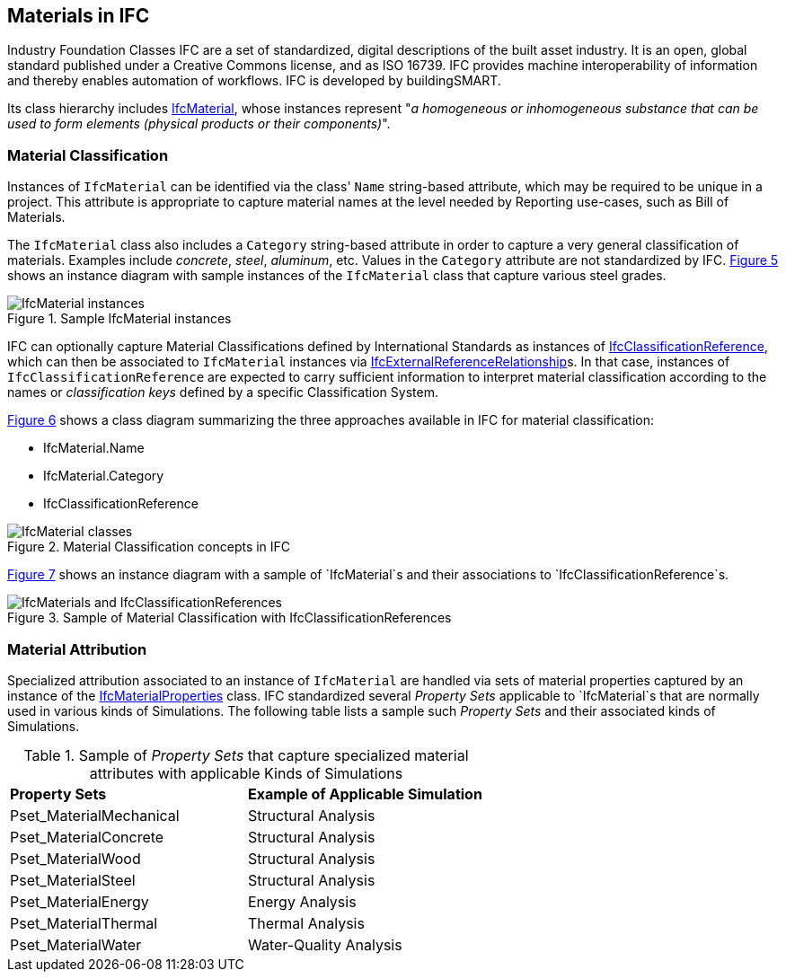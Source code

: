 == Materials in IFC

Industry Foundation Classes IFC are a set of standardized, digital descriptions of the built asset industry. It is an open, global standard published under a Creative Commons license, and as ISO 16739. IFC provides machine interoperability of information and thereby enables automation of workflows. IFC is developed by buildingSMART.

Its class hierarchy includes https://standards.buildingsmart.org/IFC/RELEASE/IFC4_3/HTML/lexical/IfcMaterial.htm[IfcMaterial], whose instances represent "_a homogeneous or inhomogeneous substance that can be used to form elements (physical products or their components)_".

=== Material Classification

Instances of `IfcMaterial` can be identified via the class' `Name` string-based attribute, which may be required to be unique in a project. This attribute is appropriate to capture material names at the level needed by Reporting use-cases, such as Bill of Materials. 

The `IfcMaterial` class also includes a `Category` string-based attribute in order to capture a very general classification of materials. Examples include _concrete_, _steel_, _aluminum_, etc. Values in the `Category` attribute are not standardized by IFC. <<figure-5, Figure 5>> shows an instance diagram with sample instances of the `IfcMaterial` class that capture various steel grades.

[[figure-5]]
.Sample IfcMaterial instances
image::figures/PT1_FIG05.png[IfcMaterial instances]

IFC can optionally capture Material Classifications defined by International Standards as instances of https://standards.buildingsmart.org/IFC/RELEASE/IFC4_3/HTML/lexical/IfcClassificationReference.htm[IfcClassificationReference], which can then be associated to `IfcMaterial` instances via https://standards.buildingsmart.org/IFC/RELEASE/IFC4_3/HTML/lexical/IfcExternalReferenceRelationship.htm[IfcExternalReferenceRelationship]s. In that case, instances of `IfcClassificationReference` are expected to carry sufficient information to interpret material classification according to the names or _classification keys_ defined by a specific Classification System.

<<figure-6, Figure 6>> shows a class diagram summarizing the three approaches available in IFC for material classification:

* IfcMaterial.Name
* IfcMaterial.Category
* IfcClassificationReference

[[figure-6]]
.Material Classification concepts in IFC
image::figures/PT1_FIG06.png[IfcMaterial classes]

<<figure-7, Figure 7>> shows an instance diagram with a sample of `IfcMaterial`s and their associations to `IfcClassificationReference`s.

[[figure-7]]
.Sample of Material Classification with IfcClassificationReferences
image::figures/PT1_FIG07.png[IfcMaterials and IfcClassificationReferences]

=== Material Attribution

Specialized attribution associated to an instance of `IfcMaterial` are handled via sets of material properties captured by an instance of the https://standards.buildingsmart.org/IFC/RELEASE/IFC4_3/HTML/lexical/IfcMaterialProperties.htm[IfcMaterialProperties] class. IFC standardized several _Property Sets_ applicable to `IfcMaterial`s that are normally used in various kinds of Simulations. The following table lists a sample such _Property Sets_ and their associated kinds of Simulations.

[cols="4,4"]
.Sample of _Property Sets_ that capture specialized material attributes with applicable Kinds of Simulations
|===
|*Property Sets*|*Example of Applicable Simulation*
|Pset_MaterialMechanical|Structural Analysis
|Pset_MaterialConcrete|Structural Analysis
|Pset_MaterialWood|Structural Analysis
|Pset_MaterialSteel|Structural Analysis
|Pset_MaterialEnergy|Energy Analysis
|Pset_MaterialThermal|Thermal Analysis
|Pset_MaterialWater|Water-Quality Analysis
|===